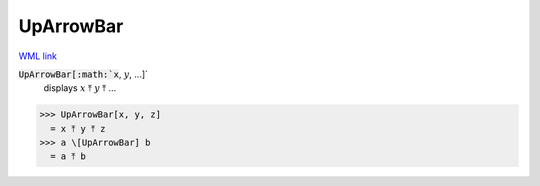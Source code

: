 UpArrowBar
==========

`WML link <https://reference.wolfram.com/language/ref/UpArrowBar.html>`_


:code:`UpArrowBar[:math:`x`, :math:`y`, ...]`
    displays :math:`x` ⤒ :math:`y` ⤒ ...





>>> UpArrowBar[x, y, z]
  = x ⤒ y ⤒ z
>>> a \[UpArrowBar] b
  = a ⤒ b
